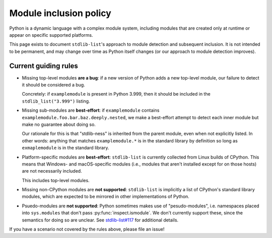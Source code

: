 Module inclusion policy
=======================

Python is a dynamic language with a complex module system, including
modules that are created only at runtime or appear on specific
supported platforms.

This page exists to document ``stdlib-list``'s approach to module detection
and subsequent inclusion. It is not intended to be permanent, and may change
over time as Python itself changes (or our approach to module detection
improves).

Current guiding rules
---------------------

* Missing top-level modules **are a bug**: if a new version of Python adds a new
  top-level module, our failure to detect it should be considered a bug.

  Concretely: if ``examplemodule`` is present in Python 3.999, then it should be
  included in the ``stdlib_list("3.999")`` listing.

* Missing sub-modules are **best-effort**: if ``examplemodule`` contains
  ``examplemodule.foo.bar.baz.deeply.nested``, we make a best-effort attempt
  to detect each inner module but make no guarantee about doing so.

  Our rationale for this is that "stdlib-ness" is inherited from the parent
  module, even when not explicitly listed. In other words: anything that matches
  ``examplemodule.*`` is in the standard library by definition so long
  as ``exmaplemodule`` is in the standard library.

* Platform-specific modules are **best-effort**: ``stdlib-list`` is currently collected
  from Linux builds of CPython. This means that Windows- and macOS-specific modules
  (i.e., modules that aren't installed except for on those hosts) are not necessarily
  included.

  This includes top-level modules.

* Missing non-CPython modules are **not supported**: ``stdlib-list`` is implicitly
  a list of CPython's standard library modules, which are expected to be mirrored
  in other implementations of Python.

* Psuedo-modules are **not supported**: Python sometimes makes use of
  "pesudo-modules", i.e. namespaces placed into ``sys.modules`` that don't
  pass :py:func:`inspect.ismodule`. We don't currently support these, since the
  semantics for doing so are unclear.
  See `stdlib-list#117 <https://github.com/pypi/stdlib-list/issues/117>`__
  for additional details.

If you have a scenario not covered by the rules above, please file an issue!
